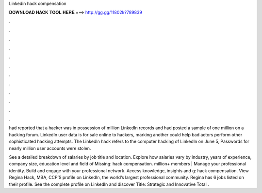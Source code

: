 Linkedin hack compensation



𝐃𝐎𝐖𝐍𝐋𝐎𝐀𝐃 𝐇𝐀𝐂𝐊 𝐓𝐎𝐎𝐋 𝐇𝐄𝐑𝐄 ===> http://gg.gg/11802k?789839



.



.



.



.



.



.



.



.



.



.



.



.

had reported that a hacker was in possession of million LinkedIn records and had posted a sample of one million on a hacking forum. LinkedIn user data is for sale online to hackers, marking another could help bad actors perform other sophisticated hacking attempts. The LinkedIn hack refers to the computer hacking of LinkedIn on June 5, Passwords for nearly million user accounts were stolen.

See a detailed breakdown of salaries by job title and location. Explore how salaries vary by industry, years of experience, company size, education level and field of Missing: hack compensation. million+ members | Manage your professional identity. Build and engage with your professional network. Access knowledge, insights and g: hack compensation. View Regina Hack, MBA, CCP’S profile on LinkedIn, the world’s largest professional community. Regina has 6 jobs listed on their profile. See the complete profile on LinkedIn and discover Title: Strategic and Innovative Total .

